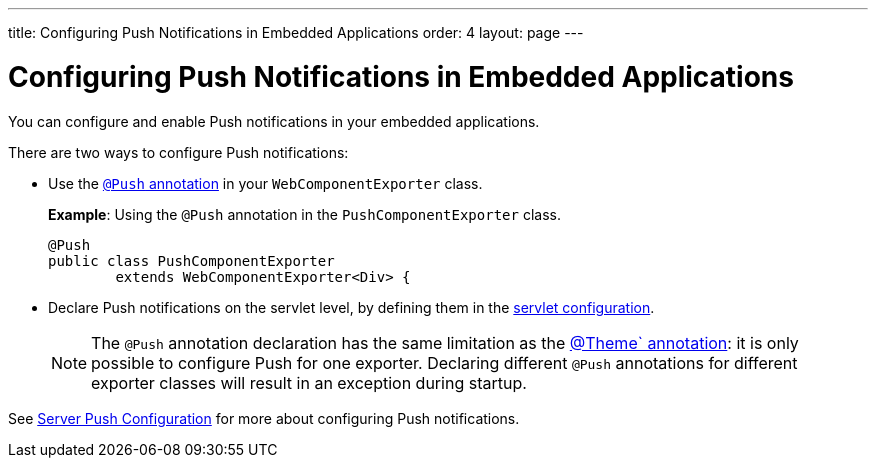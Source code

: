 ---
title: Configuring Push Notifications in Embedded Applications
order: 4
layout: page
---


= Configuring Push Notifications in Embedded Applications 

You can configure and enable Push notifications in your embedded applications. 

There are two ways to configure Push notifications: 

* Use the <<../advanced/tutorial-push-configuration#push.configuration.annotation,`@Push` annotation>> in your `WebComponentExporter` class. 
+
*Example*: Using the `@Push` annotation in the `PushComponentExporter` class. 
+
[source, java]
----
@Push
public class PushComponentExporter
        extends WebComponentExporter<Div> {
----

* Declare Push notifications on the servlet level, by defining them in the <<../advanced/tutorial-push-configuration#push.configuration.servlet,servlet configuration>>.


+
[NOTE]

The `@Push` annotation declaration has the same limitation as the <<tutorial-webcomponent-theming#,@Theme` annotation>>: it is only possible to configure Push for one exporter. Declaring different `@Push` annotations for different exporter classes will result in an exception during startup. 

See <<../advanced/tutorial-push-configuration#,Server Push Configuration>> for more about configuring Push notifications.

